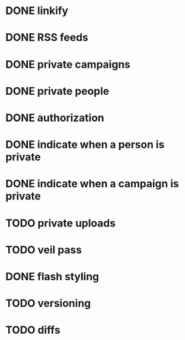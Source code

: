 * DONE linkify
* DONE RSS feeds
* DONE private campaigns
* DONE private people
* DONE authorization
* DONE indicate when a person is private
* DONE indicate when a campaign is private
* TODO private uploads
* TODO veil pass
* DONE flash styling
* TODO versioning
* TODO diffs
